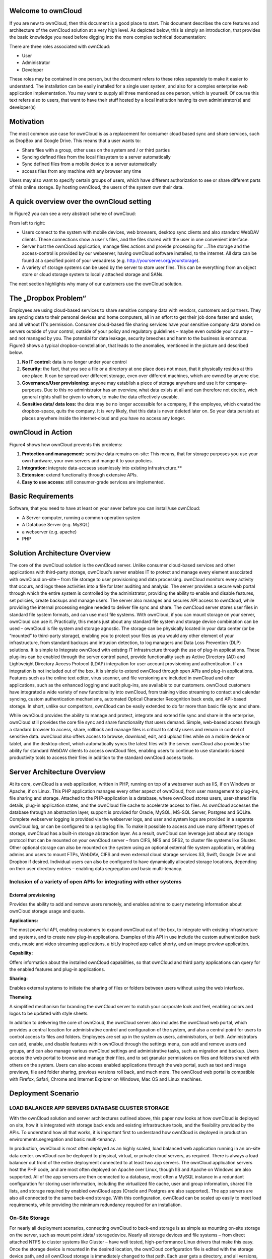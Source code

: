 Welcome to ownCloud
===================
If you are new to ownCloud, then this document is a good place to start. This document describes the core features and architecture of the ownCloud solution at a very high level. As depicted below, this is simply an introduction, that provides the basic knowledge you need before digging into the more complex technical documentation:

.. image:: images/Figure1.png

There are three roles associated with ownCloud:

* User
* Administrator
* Developer

These roles may be contained in one person, but the document refers to these roles separately to make it easier to understand. The installation can be easily installed for a single user system, and also for a complex enterprise web application implementation. 
You may want to supply all three mentioned as one person, which is yourself. Of course this text refers also to users, that want to have their stuff hosted by a local institution having its own administrator(s) and developer(s)

Motivation
==========
The most common use case for ownCloud is as a replacement for consumer cloud based sync and share services, such as DropBox and Google Drive. This means that a user wants to:

* Share files with a group, other uses on the system and / or third parties
* Syncing defined files from the local filesystem to a server automatically
* Sync defined files from a mobile device to a server automatically
* access files from any machine with any browser any time
Users may also want to specify certain groups of users, which have different authorization to see or share different parts of this online storage. 
By hosting ownCloud, the users of the system own their data.

A quick overview over the ownCloud setting
==========================================
In Figure2 you can see a very abstract scheme of ownCloud:

.. image:: images/Figure2.png

From left to right:

* Users connect to the system with mobile devices, web browsers, desktop sync clients and also standard WebDAV clients.  These connections show a user's files, and the files shared with the user in one convenient interface.
* Server host the ownCloud application, manage files actions and provide processing for ...The storage and the access-control is provided by our webserver, having ownCloud software installed, to the internet. All data can be found at a specified point of your webadress (e.g. http://yourserver.org/yourstorage).
* A variety of storage systems can be used by the server to store user files.  This can be everything from an object store or cloud storage system to locally attached storage and SANs.

The next section highlights why many of our customers use the ownCloud solution.

The „Dropbox Problem“
=======================
Employees are using cloud-based services to share sensitive company data with vendors, customers and partners. They are syncing data to their personal devices and home computers, all in an effort to get their job done faster and easier, and all without IT‘s permission. Consumer cloud-based file sharing services have your sensitive company data stored on servers outside of your control, outside of your policy and regulatory guidelines – maybe even outside your country – and not managed by you. The potential for data leakage, security breeches and harm to the business is enormous.
Figure3 shows a typical dropbox-constellation, that leads to the anomalies, mentioned in the picture and described below.

.. image:: images/Figure3.png
  
1.  **No IT control:** data is no longer under your control
2.  **Security:** the fact, that you see a file or  a directory at one place does not mean, that it physically resides at this one place. It can be spread over different storage, even over different machines, which are owned by anyone else.
3.  **Governance/User provisioning:** anyone may establish a piece of storage anywhere and use it for company-purposes. Due to this no administrator has an overview, what data exists at all and can therefore not decide, wich general rights shall be given to whom, to make the data  effectively  useable.
4.  **Sensitive data/ data loss:** the data may be no longer accessible for a company, if the employee, which created the dropbox-space, quits the company. It is very likely, that this data is never deleted later on. So your data persists at places anywhere inside the internet-cloud and you have no access any longer.

ownCloud in Action 
==================
Figure4 shows how ownCloud prevents this problems:

.. image:: images/Figure4.png
  
1.    **Protection and management:** sensitive data remains on-site: This means, that for storage purposes you use your own hardware, your own servers and mange it to your policies.
2.    **Integration:** integrate data-accsess seamlessly into existing infrastructure.**
3.    **Extension:** extend functionality through extensive APIs.
4.    **Easy to use access:** still consumer-grade services are implemented.

Basic Requirements
==================
Software, that you need to have at least on your sever before you can install/use ownCloud:

* A Server-computer, running a common operation system
* A Database Server (e.g. MySQL)
* a webserver (e.g. apache)
* PHP

Solution Architecture Overview 
==============================
The core of the ownCloud solution is the ownCloud server. Unlike consumer cloud-based services and other applications with third-party storage, ownCloud‘s server enables IT to protect and manage every element associated with ownCloud on-site – from file storage to user provisioning and data processing. ownCloud monitors every activity that occurs, and logs these activities into a file for later auditing and analysis. The server provides a secure web portal through which the entire system is controlled by the administrator, providing the ability to enable and disable features, set policies, create backups and manage users. The server also manages and secures API access to ownCloud, while providing the internal processing engine needed to deliver file sync and share. 
The ownCloud server stores user files in standard file system formats, and can use most file systems. With ownCloud, if you can mount storage on your server, ownCloud can use it. Practically, this means just about any standard file system and storage device combination can be used – ownCloud is file system and storage agnostic. The storage can be physically located in your data center (or be “mounted” to third-party storage), enabling you to protect your files as you would any other element of your infrastructure, from standard backups and intrusion detection, to log managers and Data Loss Prevention (DLP) solutions. 
It is simple to Integrate ownCloud with existing IT infrastructure through the use of plug-in applications. These plug-ins can be enabled through the server control panel, provide functionality such as Active Directory (AD) and Lightweight Directory Access Protocol (LDAP) integration for user account provisioning and authentication. If an integration is not included out of the box, it is simple to extend ownCloud through open APIs and plug-in applications. Features such as the online text editor, virus scanner, and file versioning are included in ownCloud and other applications, such as the enhanced logging and audit plug-ins, are available to our customers. ownCloud customers have integrated a wide variety of new functionality into ownCloud, from training video streaming to contact and calendar syncing, custom authentication mechanisms, automated Optical Character Recognition back ends, and API-based storage. In short, unlike our competitors, ownCloud can be easily extended to do far more than basic file sync and share.

.. image:: images/Figure5.png
  
While ownCloud provides the ability to manage and protect, integrate and extend file sync and share in the enterprise, ownCloud still provides the core file sync and share functionality that users demand. Simple, web-based access through a standard browser to access, share, rollback and manage files is critical to satisfy users and remain in control of sensitive data. ownCloud also offers access to browse, download, edit, and upload files while on a mobile device or tablet, and the desktop client, which automatically syncs the latest files with the server. ownCloud also provides the ability for standard WebDAV clients to access ownCloud files, enabling users to continue to use standards-based productivity tools to access their files in addition to the standard ownCloud access tools.

Server Architecture Overview
============================
At its core, ownCloud is a web application, written in PHP, running on top of a webserver such as IIS, if on Windows or Apache, if on Linux. This PHP application manages every other aspect of ownCloud, from user management to plug-ins, file sharing and storage. Attached to the PHP-application is a database, where ownCloud stores users, user-shared file details, plug-in application states, and the ownCloud file cache to accelerate access to files. As ownCloud accesses the database through an abstraction layer, support is provided for Oracle, MySQL, MS-SQL Server, Postgres and SQLite. Complete webserver logging is provided via the webserver logs, and user and system logs are provided in a separate ownCloud log, or can be configured to a syslog log file.
To make it possible to access and use many different types of storage, ownCloud has a built-in storage abstraction layer. As a result, ownCloud can leverage just about any storage protocol that can be mounted on your ownCloud server – from CIFS, NFS and GFS2, to cluster file systems like Gluster. Other optional storage can also be mounted on the system using an optional external file system application, enabling admins and users to mount FTPs, WebDAV, CIFS and even external cloud storage services S3, Swift, Google Drive and Dropbox if desired. Individual users can also be configured to have dynamically allocated storage locations, depending on their user directory entries – enabling data segregation and basic multi-tenancy.

.. image:: images/Figure6.png
  
Inclusion of a variety of open APIs for integrating with other systems
----------------------------------------------------------------------
External provisioning
~~~~~~~~~~~~~~~~~~~~~
Provides the ability to add and remove users remotely, and enables admins to query metering information about ownCloud storage usage and quota. 

**Applications:**

The most powerful API, enabling customers to expand ownCloud out of the box, to integrate with existing infrastructure and systems, and to create new plug-in applications. Examples of this API in use include the custom authentication back ends, music and video streaming applications, a bit.ly inspired app called shorty, and an image preview application.

**Capability:**

Offers information about the installed ownCloud capabilities, so that ownCloud and third party applications can query for the enabled features and plug-in applications.

**Sharing:**

Enables external systems to initiate the sharing of files or folders between users without using the web interface.

**Themeing:**

A simplified mechanism for branding the ownCloud server to match your corporate look and feel, enabling colors and logos to be updated with style sheets.

In addition to delivering the core of ownCloud, the ownCloud server also includes the ownCloud web portal, which provides a central location for administrative control and configuration of the system, and also a central point for users to control access to files and folders. Employees are set up in the system as users, administrators, or both. Administrators can add, enable, and disable features within ownCloud through the settings menu, can add and remove users and groups, and can also manage various ownCloud settings and administrative tasks, such as migration and backup. Users access the web portal to browse and manage their files, and to set granular permissions on files and folders shared with others on the system. Users can also access enabled applications through the web portal, such as text and image previews, file and folder sharing, previous versions roll back, and much more. The ownCloud web portal is compatible with Firefox, Safari, Chrome and Internet Explorer on Windows, Mac OS and Linux machines.

Deployment Scenario
===================

LOAD BALANCER APP SERVERS DATABASE CLUSTER STORAGE
--------------------------------------------------
With the ownCloud solution and server architectures outlined above, this paper now looks at how ownCloud is deployed on site, how it is integrated with storage back ends and existing infrastructure tools, and the flexibility provided by the APIs. To understand how all that works, it is important first to understand how ownCloud is deployed in production environments.segregation and basic multi-tenancy.

.. image:: images/Figure7.png
  
In production, ownCloud is most often deployed as an highly scaled, load balanced web application running in an on-site data center. ownCloud can be deployed to physical, virtual, or private cloud servers, as required. There is always a load balancer out front of the entire deployment connected to at least two app servers. The ownCloud application servers host the PHP code, and are most often deployed on Apache over Linux, though IIS and Apache on Windows are also supported. All of the app servers are then connected to a database, most often a MySQL instance in a redundant configuration for storing user information, including the virtualized file cache, user and group information, shared file lists, and storage required by enabled ownCloud apps (Oracle and Postgres are also supported). The app servers are also all connected to the same back-end storage. With this configuration, ownCloud can be scaled up easily to meet load requirements, while providing the minimum redundancy required for an installation.

On-Site Storage
---------------
For nearly all deployment scenarios, connecting ownCloud to back-end storage is as simple as mounting on-site storage on the server, such as mount point /data/ storagedevice. Nearly all storage devices and file systems – from direct attached NTFS to cluster systems like Gluster – have well tested, high-performance Linux drivers that make this easy. Once the storage device is mounted in the desired location, the ownCloud configuration file is edited with the storage device path, and all ownCloud storage is immediately changed to that path. Each user gets a directory, and all versions, folders and files are stored in that location. 
In larger installations, it may be necessary to create more than one storage location for an ownCloud instance. Perhaps policy requires high performance, fully redundant storage for one group, and less expensive storage for another group. In this situation, it is possible to leverage ownCloud‘s built in integration with LDAP or Active Directory servers to dynamically assign a storage path to each user. The LDAP/AD plug-in is further described below, but once connected, the storage path attribute can be inherited, and users can be directed to two or more different storage paths based on these entries. Simply mount the storage devices on the server in the desired mount point, such as /data/high-endstorage1 and /data/lowendstorage2, and user files and versions will be saved to the specified path. 
Occasionally ownCloud needs to connect to REST API-based storage. In some cases, this API accessed storage replaces the mounted file system described above, and in some cases it augments the storage. ownCloud can handle either scenario through the use of plug-in applications. In one instance, ownCloud was deployed leveraging a custom REST-based storage system similar to many Content Management Systems. When enabled, the custom-developed plug-in application redirected POSIX commands to the REST API. While ownCloud did retain a file system mount, it was primarily retained for log storage purposes on the server. In other instances, the out-of-the-box External Fileystem plug-in leverages a mix of APIs, providing the admins the flexibility to connect openStack SWIFT, CIFS, FTPs, WebDAV and other storage systems in addition to the existing file system storage. 
Ultimately it is the administrator‘s decision on which storage system to use, how to configure user access, and whether or not to mix and match the storage based on existing infrastructure, security policies, and end-user requirements. ownCloud provides the mechanisms to enable the administrator to leverage the right mixture of on-site storage, and put them back in control of corporate data, while still providing the capabilities that users demand.

Infrastructure Integration
==========================
The most common infrastructure request is to integrate with the corporate directory, or other standard authentication mechanisms. ownCloud provides out-of-the-box integration with AD, LDAP and OAuth 2.0. Administrators simply enable the ownCloud AD / LDAP plug-in application, configure the server addresses, protocols and filters, and users are authenticated against the corporate directory. With the appropriate settings, user group memberships, quotas and even, as outlined above, storage paths can be centrally managed and applied to ownCloud. The first time a user logs into ownCloud with the corporate directory user name and password, ownCloud provisions the user and they are off and running. Administrators can also enable custom attributes, such as custom display names, to make it easier for users to find each other when sharing documents. All corporate policies governing the account, such as failed login account lockout, are still managed out of the corporate directory, with ownCloud enforcing the result. 
Beyond AD / LDAP integration, ownCloud offers a wide range of other integration capabilities with other tools. For example, it is possible to leverage the user provisioning API to use an automation solution to provision a new ownCloud user. In some very large deployment scenarios, it is far more efficient to provision new users in this manner than to use a corporate directory. The provisioning API can also be used to report on user activity, shared file information, and to disable an account if needed. The WebDAV API can also be used to provide authenticated access to ownCloud files and folder based on user account information, something many tablet users like to do, and something that desktop users often choose as way to access ownCloud from a file explorer. While most deployed customers limit themselves to AD / LDAP integration and WebDAV access, these other ownCloud APIs exist to provide flexibility to integrate as needed into an existing environment. 
Beyond the existing integration points, ownCloud also provides mechanisms for creating plug-in applications to integrate with existing systems. One use case that is often delivered is the custom authentication mechanism. While ownCloud supports AD and LDAP integration and OAuth2.0 out of the box, several custom user authentication and authorization plug-ins have been created, from token to user name and password-based plug-ins. Others integrations have included log managers, Data Loss Prevention tools, and anti-virus mechanisms, to name a few. 
As an n-Tier web application, ownCloud integrates into most corporate web farms. Intrusion detection systems work, network management tools work, and firewalls simply leverage existing ports and SSL certificates. Backup systems take a server and database backup as with any other web application, and user experience systems wrap around the existing ownCloud application. For unique requirements, the ownCloud APIs provide extensive flexibility. All of this gets managed with enterprise tools, in an enterprise data center, to enterprise policies, to put IT back in control of corporate data, and still provide end users the capabilities they demand. 

Available types of client access
================================
Direct Server Acess
-------------------
1.  **Via Web Browser:** actually you must not have installed any kind of special client software on your accessing computer.  All access can be done via a normal webserver. The access via the webinterface provides additional features for each user. Its recommended to use Mozilla Firefox, Google Chrome, Safari or Microsoft Internet Explorer.
2.  **Via WebDAV:** WebDAV is an enhancement of the HTTP-protokoll and provides in this context a method to mount your server-storage directly, so that no redundand data on the connected client is generated. It is  not yet generally possible with any client but we are working on this. This is possible via Unix/Linux or MacOS.

File-Syncing with the „ownCloud Desktop Client“
-----------------------------------------------
The most common way of accessing shared data is via the desktop client, which is installed normally on the computer you are working with. If one member of a group of users makes any change within the shared data, all other connected desktop clients will be synchronized with the new data. This means also, that changes that are done on a laptop computer for example while it is offline will be updated as soon as it goes online again to all other file sharing users.

This client is available for:

* Linux
* Windows
* Mac

Mobile access with „ownCloud mobile apps“
-----------------------------------------
For certain mobile devices (i.e. Smartphones or tablets) a mobile app is available. Therfore file synchronization (sometimes called filesynch or just synch) is also possible for these devices. 

* Android
* iOS

A closer look to the storage you are going to provide
=====================================================
Possible providing methods are:

* Providing storage out of your own filesystem
* Mounting storage from your local network (further machines/NAS)
* Mounting storage from any location, which you may access
